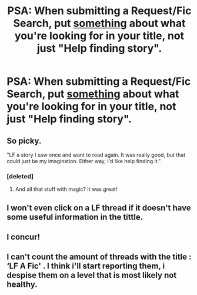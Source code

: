 #+TITLE: PSA: When submitting a Request/Fic Search, put _something_ about what you're looking for in your title, not just "Help finding story".

* PSA: When submitting a Request/Fic Search, put _something_ about what you're looking for in your title, not just "Help finding story".
:PROPERTIES:
:Author: FerusGrim
:Score: 36
:DateUnix: 1522282900.0
:DateShort: 2018-Mar-29
:FlairText: Meta
:END:

** So picky.

"LF a story I saw once and want to read again. It was really good, but that could just be my imagination. Either way, I'd like help finding it."
:PROPERTIES:
:Author: __Pers
:Score: 13
:DateUnix: 1522283368.0
:DateShort: 2018-Mar-29
:END:

*** [deleted]
:PROPERTIES:
:Score: 12
:DateUnix: 1522293869.0
:DateShort: 2018-Mar-29
:END:

**** And all that stuff with magic? It was great!
:PROPERTIES:
:Author: Johnsmitish
:Score: 2
:DateUnix: 1522354740.0
:DateShort: 2018-Mar-30
:END:


** I won't even click on a LF thread if it doesn't have some useful information in the tittle.
:PROPERTIES:
:Author: xenrev
:Score: 7
:DateUnix: 1522286276.0
:DateShort: 2018-Mar-29
:END:


** I concur!
:PROPERTIES:
:Author: emong757
:Score: 2
:DateUnix: 1522292064.0
:DateShort: 2018-Mar-29
:END:


** I can't count the amount of threads with the title : ‘LF A Fic' . I think i'll start reporting them, i despise them on a level that is most likely not healthy.
:PROPERTIES:
:Author: Manicial
:Score: 2
:DateUnix: 1522303919.0
:DateShort: 2018-Mar-29
:END:
